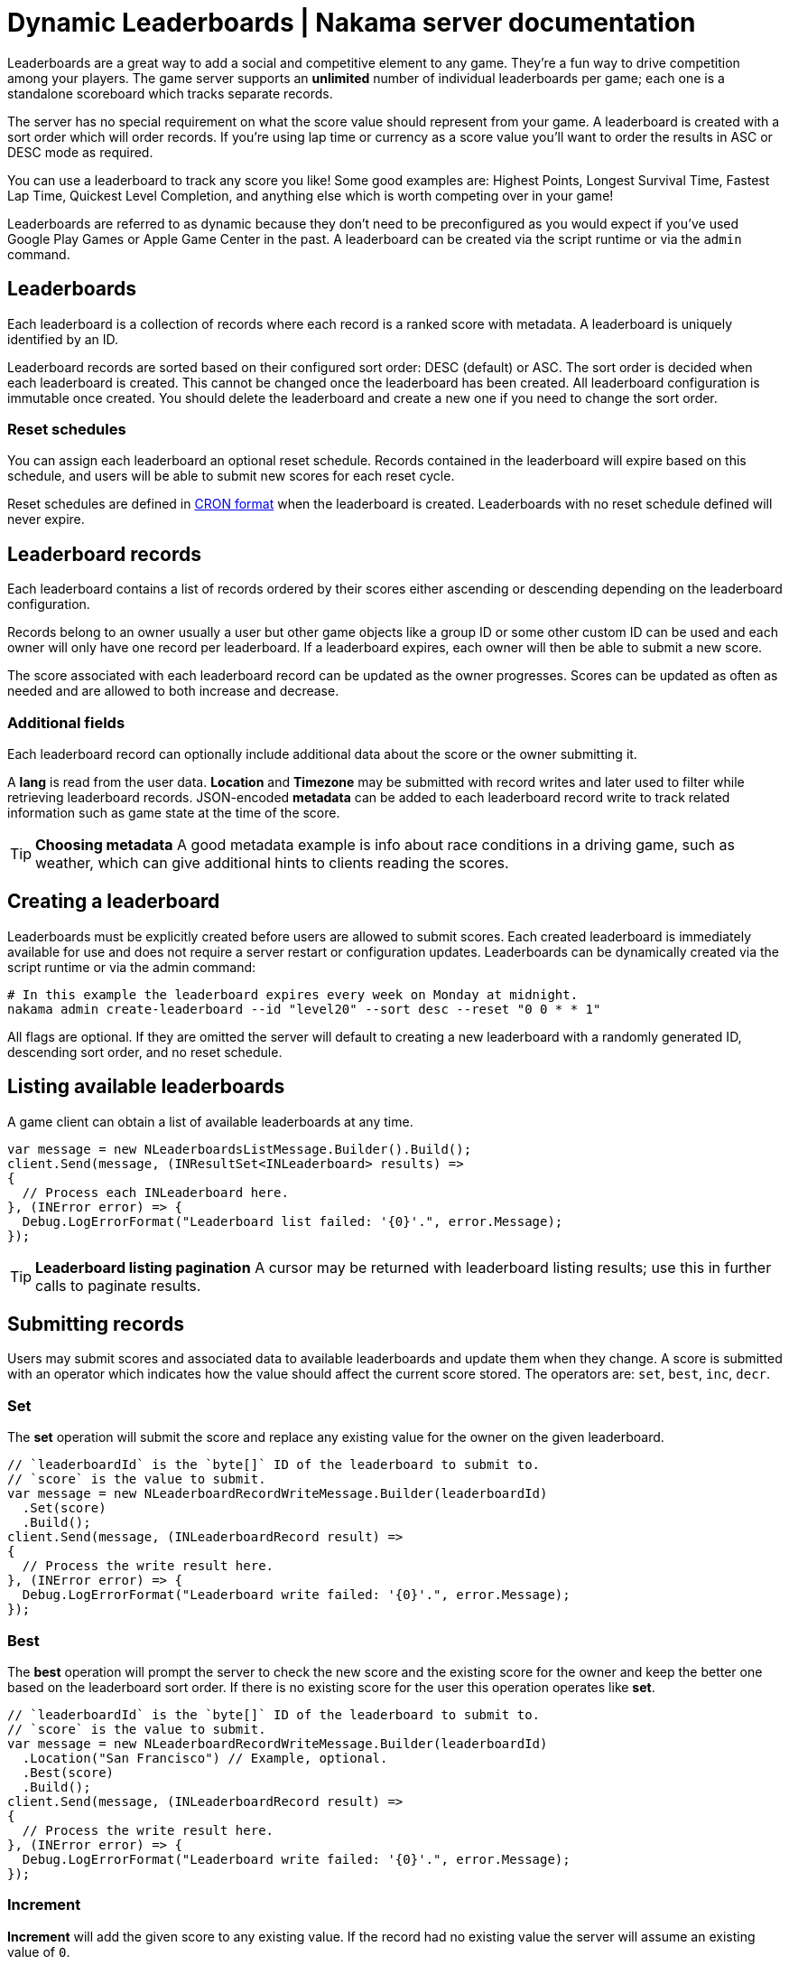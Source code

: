 = Dynamic Leaderboards | Nakama server documentation

Leaderboards are a great way to add a social and competitive element to any game. They're a fun way to drive competition among your players. The game server supports an *unlimited* number of individual leaderboards per game; each one is a standalone scoreboard which tracks separate records.

The server has no special requirement on what the score value should represent from your game. A leaderboard is created with a sort order which will order records. If you're using lap time or currency as a score value you'll want to order the results in ASC or DESC mode as required.

You can use a leaderboard to track any score you like! Some good examples are: Highest Points, Longest Survival Time, Fastest Lap Time, Quickest Level Completion, and anything else which is worth competing over in your game!

Leaderboards are referred to as dynamic because they don't need to be preconfigured as you would expect if you've used Google Play Games or Apple Game Center in the past. A leaderboard can be created via the script runtime or via the `admin` command.

== Leaderboards

Each leaderboard is a collection of records where each record is a ranked score with metadata. A leaderboard is uniquely identified by an ID.

Leaderboard records are sorted based on their configured sort order: DESC (default) or ASC. The sort order is decided when each leaderboard is created. This cannot be changed once the leaderboard has been created. All leaderboard configuration is immutable once created. You should delete the leaderboard and create a new one if you need to change the sort order.

=== Reset schedules

You can assign each leaderboard an optional reset schedule. Records contained in the leaderboard will expire based on this schedule, and users will be able to submit new scores for each reset cycle.

Reset schedules are defined in https://en.wikipedia.org/wiki/Cron[CRON format^] when the leaderboard is created. Leaderboards with no reset schedule defined will never expire.

== Leaderboard records

Each leaderboard contains a list of records ordered by their scores either ascending or descending depending on the leaderboard configuration.

Records belong to an owner usually a user but other game objects like a group ID or some other custom ID can be used and each owner will only have one record per leaderboard. If a leaderboard expires, each owner will then be able to submit a new score.

The score associated with each leaderboard record can be updated as the owner progresses. Scores can be updated as often as needed and are allowed to both increase and decrease.

=== Additional fields

Each leaderboard record can optionally include additional data about the score or the owner submitting it.

A *lang* is read from the user data. *Location* and *Timezone* may be submitted with record writes and later used to filter while retrieving leaderboard records. JSON-encoded *metadata* can be added to each leaderboard record write to track related information such as game state at the time of the score.

TIP: *Choosing metadata*
A good metadata example is info about race conditions in a driving game, such as weather, which can give additional hints to clients reading the scores.

== Creating a leaderboard

Leaderboards must be explicitly created before users are allowed to submit scores. Each created leaderboard is immediately available for use and does not require a server restart or configuration updates. Leaderboards can be dynamically created via the script runtime or via the admin command:

[source,shell]
----
# In this example the leaderboard expires every week on Monday at midnight.
nakama admin create-leaderboard --id "level20" --sort desc --reset "0 0 * * 1"
----

All flags are optional. If they are omitted the server will default to creating a new leaderboard with a randomly generated ID, descending sort order, and no reset schedule.

== Listing available leaderboards

A game client can obtain a list of available leaderboards at any time.

[source,csharp]
----
var message = new NLeaderboardsListMessage.Builder().Build();
client.Send(message, (INResultSet<INLeaderboard> results) =>
{
  // Process each INLeaderboard here.
}, (INError error) => {
  Debug.LogErrorFormat("Leaderboard list failed: '{0}'.", error.Message);
});
----

TIP: *Leaderboard listing pagination*
A cursor may be returned with leaderboard listing results; use this in further calls to paginate results.

== Submitting records

Users may submit scores and associated data to available leaderboards and update them when they change. A score is submitted with an operator which indicates how the value should affect the current score stored. The operators are: `set`, `best`, `inc`, `decr`.

=== Set

The *set* operation will submit the score and replace any existing value for the owner on the given leaderboard.

[source,csharp]
----
// `leaderboardId` is the `byte[]` ID of the leaderboard to submit to.
// `score` is the value to submit.
var message = new NLeaderboardRecordWriteMessage.Builder(leaderboardId)
  .Set(score)
  .Build();
client.Send(message, (INLeaderboardRecord result) =>
{
  // Process the write result here.
}, (INError error) => {
  Debug.LogErrorFormat("Leaderboard write failed: '{0}'.", error.Message);
});
----

=== Best

The *best* operation will prompt the server to check the new score and the existing score for the owner and keep the better one based on the leaderboard sort order. If there is no existing score for the user this operation operates like *set*.

[source,csharp]
----
// `leaderboardId` is the `byte[]` ID of the leaderboard to submit to.
// `score` is the value to submit.
var message = new NLeaderboardRecordWriteMessage.Builder(leaderboardId)
  .Location("San Francisco") // Example, optional.
  .Best(score)
  .Build();
client.Send(message, (INLeaderboardRecord result) =>
{
  // Process the write result here.
}, (INError error) => {
  Debug.LogErrorFormat("Leaderboard write failed: '{0}'.", error.Message);
});
----

=== Increment

*Increment* will add the given score to any existing value. If the record had no existing value the server will assume an existing value of `0`.

[source,csharp]
----
// `leaderboardId` is the `byte[]` ID of the leaderboard to submit to.
// `score` is the value to increment by.
var message = new NLeaderboardRecordWriteMessage.Builder(leaderboardId)
  .Location("San Francisco") // Example, optional.
  .Increment(score)
  .Build();
client.Send(message, (INLeaderboardRecord result) =>
{
  // Process the write result here.
}, (INError error) => {
  Debug.LogErrorFormat("Leaderboard write failed: '{0}'.", error.Message);
});
----

=== Decrement

*Decrement* will subtract the given score from any existing value. If the record had no existing value the server will assume an existing value of `0`.

[source,csharp]
----
// `leaderboardId` is the `byte[]` ID of the leaderboard to submit to.
// `score` is the value to decrement by.
var message = new NLeaderboardRecordWriteMessage.Builder(leaderboardId)
  .Location("San Francisco") // Example, optional.
  .Decrement(score)
  .Build();
client.Send(message, (INLeaderboardRecord result) =>
{
  // Process the write result here.
}, (INError error) => {
  Debug.LogErrorFormat("Leaderboard write failed: '{0}'.", error.Message);
});
----

== Listing leaderboard records

Users can retrieve records on any leaderboard, whether or not they have a score submitted on it. They can compare scores with other users and see their positions.

TIP: *Leaderboard record listing pagination*
A cursor may be returned with leaderboard record listing results; use this in further calls to paginate results.

=== By score

The main way to list records is ordered by score either ascending or descending based on the leaderboard configuration.

[source,csharp]
----
// `leaderboardId` is the `byte[]` ID of the leaderboard to list from.
var message = new NLeaderboardRecordsListMessage.Builder(leaderboardId).Build();
client.Send(message, (INResultSet<INLeaderboardRecord> results) =>
{
  // Process the list result here.
}, (INError error) => {
  Debug.LogErrorFormat("Could not list leaderboard records: '{0}'.", error.Message);
});
----

=== By filter

Users may also list records filtering by one of: lang, location, or timezone.

[source,csharp]
----
// `leaderboardId` is the `byte[]` ID of the leaderboard to list from.
var message = new NLeaderboardRecordsListMessage.Builder(leaderboardId)
  .FilterByLocation("San Francisco")
  .Build();
client.Send(message, (INResultSet<INLeaderboardRecord> results) =>
{
  // Process the list result here.
}, (INError error) => {
  Debug.LogErrorFormat("Could not list leaderboard records: '{0}'.", error.Message);
});
----

=== By friends

Pass a list of record owner IDs to restrict the record listing to only those record owners. This can be used to retrieve only scores belonging to the user's friends for example.

[source,csharp]
----
// `leaderboardId` is the `byte[]` ID of the leaderboard to list from.
var message = new NLeaderboardRecordsListMessage.Builder(leaderboardId)
  .FilterByOwnerIds(ownerIds) // A `IList<byte[]>` of owner IDs.
  .Build();
client.Send(message, (INResultSet<INLeaderboardRecord> results) =>
{
  // Process the list result here.
}, (INError error) => {
  Debug.LogErrorFormat("Could not list leaderboard records: '{0}'.", error.Message);
});
----

=== Finding the current user

Leaderboards can 'scroll' to the page that contains the current owner or another given leaderboard record owner. Use this to give users a view of their own position on a leaderboard.

[source,csharp]
----
// `leaderboardId` is the `byte[]` ID of the leaderboard to list from.
var message = new NLeaderboardRecordsListMessage.Builder(leaderboardId)
  .FilterByPagingToOwnerId(ownerId) // An owner ID, maybe the current user.
  .Build();
client.Send(message, (INResultSet<INLeaderboardRecord> results) =>
{
  // Process the list result here.
}, (INError error) => {
  Debug.LogErrorFormat("Could not list leaderboard records: '{0}'.", error.Message);
});
----
